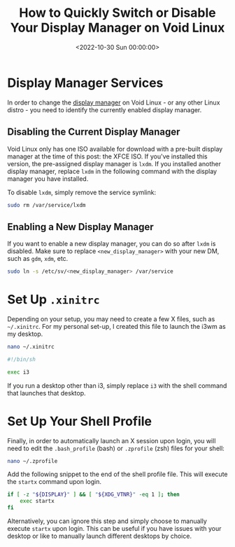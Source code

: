 #+date: <2022-10-30 Sun 00:00:00>
#+title: How to Quickly Switch or Disable Your Display Manager on Void Linux
#+description: Step-by-step instructions to disable or change your display manager on Void Linux, including managing services and configuration tips for smooth desktop setup.
#+slug: linux-display-manager
#+filetags: :linux:void:display-manager:

* Display Manager Services

In order to change the
[[https://en.wikipedia.org/wiki/Display_manager][display manager]] on
Void Linux - or any other Linux distro - you need to identify the
currently enabled display manager.

** Disabling the Current Display Manager

Void Linux only has one ISO available for download with a pre-built
display manager at the time of this post: the XFCE ISO. If you've
installed this version, the pre-assigned display manager is =lxdm=. If
you installed another display manager, replace =lxdm= in the following
command with the display manager you have installed.

To disable =lxdm=, simply remove the service symlink:

#+begin_src sh
sudo rm /var/service/lxdm
#+end_src

** Enabling a New Display Manager

If you want to enable a new display manager, you can do so after =lxdm=
is disabled. Make sure to replace =<new_display_manager>= with your new
DM, such as =gdm=, =xdm=, etc.

#+begin_src sh
sudo ln -s /etc/sv/<new_display_manager> /var/service
#+end_src

* Set Up =.xinitrc=

Depending on your setup, you may need to create a few X files, such as
=~/.xinitrc=. For my personal set-up, I created this file to launch the
i3wm as my desktop.

#+begin_src sh
nano ~/.xinitrc
#+end_src

#+begin_src sh
#!/bin/sh

exec i3
#+end_src

If you run a desktop other than i3, simply replace =i3= with the shell
command that launches that desktop.

* Set Up Your Shell Profile

Finally, in order to automatically launch an X session upon login, you
will need to edit the =.bash_profile= (bash) or =.zprofile= (zsh) files
for your shell:

#+begin_src sh
nano ~/.zprofile
#+end_src

Add the following snippet to the end of the shell profile file. This
will execute the =startx= command upon login.

#+begin_src sh
if [ -z "${DISPLAY}" ] && [ "${XDG_VTNR}" -eq 1 ]; then
    exec startx
fi
#+end_src

Alternatively, you can ignore this step and simply choose to manually
execute =startx= upon login. This can be useful if you have issues with
your desktop or like to manually launch different desktops by choice.
